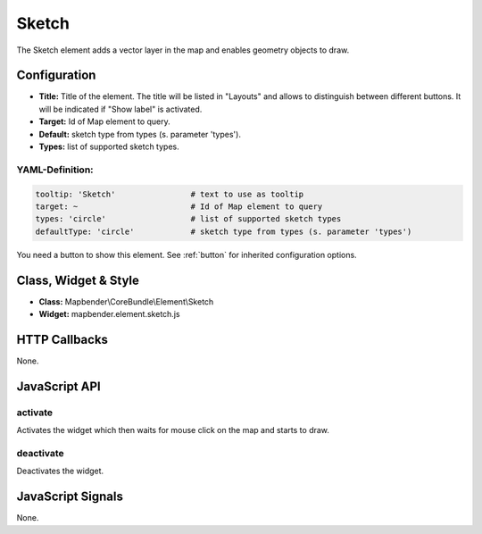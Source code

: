 .. _sketch:

Sketch
******

The Sketch element adds a vector layer in the map and enables geometry objects to draw.

.. image:: ../../../figures/sketch.png
     :scale: 80

Configuration
================

.. image:: ../../../figures/sketch_configuration.png
     :scale: 80

* **Title:** Title of the element. The title will be listed in "Layouts" and allows to distinguish between different buttons. It will be indicated if "Show label" is activated.
* **Target:** Id of Map element to query.
* **Default:** sketch type from types (s. parameter 'types').
* **Types:** list of supported sketch types.

YAML-Definition:
----------------

.. code-block:: yaml

   tooltip: 'Sketch'                # text to use as tooltip
   target: ~                        # Id of Map element to query
   types: 'circle'                  # list of supported sketch types     
   defaultType: 'circle'            # sketch type from types (s. parameter 'types')

You need a button to show this element. See :ref:`button` for inherited configuration options.

Class, Widget & Style
=====================

* **Class:** Mapbender\\CoreBundle\\Element\\Sketch
* **Widget:** mapbender.element.sketch.js

HTTP Callbacks
==============

None.

JavaScript API
==============

activate
--------

Activates the widget which then waits for mouse click on the map and starts to draw.

deactivate
----------

Deactivates the widget.

JavaScript Signals
==================

None.
